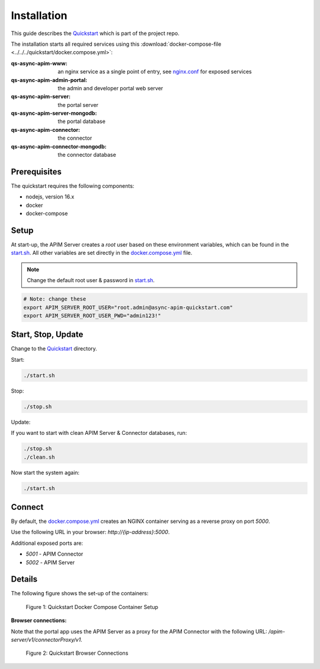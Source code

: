 .. _quickstart-content-installation:

Installation
============

This guide describes the `Quickstart`_ which is part of the project repo.

The installation starts all required services using this
:download:`docker-compose-file <../../../quickstart/docker.compose.yml>`:

:qs-async-apim-www: an nginx service as a single point of entry, see `nginx.conf`_ for exposed services
:qs-async-apim-admin-portal: the admin and developer portal web server
:qs-async-apim-server: the portal server
:qs-async-apim-server-mongodb: the portal database
:qs-async-apim-connector: the connector
:qs-async-apim-connector-mongodb: the connector database

.. seealso::

  - `Quickstart`_ - quickstart directory in Repo.

Prerequisites
+++++++++++++

The quickstart requires the following components:

- nodejs, version 16.x
- docker
- docker-compose

Setup
+++++

At start-up, the APIM Server creates a `root` user based on these environment variables, which can be found in the `start.sh`_.
All other variables are set directly in the `docker.compose.yml`_ file.


.. note::

  Change the default root user & password in `start.sh`_.


.. code-block:: bash

  # Note: change these
  export APIM_SERVER_ROOT_USER="root.admin@async-apim-quickstart.com"
  export APIM_SERVER_ROOT_USER_PWD="admin123!"


Start, Stop, Update
+++++++++++++++++++

Change to the `Quickstart`_ directory.

Start:

.. code-block:: bash

  ./start.sh


Stop:

.. code-block:: bash

  ./stop.sh

Update:

If you want to start with clean APIM Server & Connector databases, run:

.. code-block:: bash

  ./stop.sh
  ./clean.sh

Now start the system again:

.. code-block:: bash

  ./start.sh

Connect
+++++++

By default, the `docker.compose.yml`_ creates an NGINX container serving as a reverse proxy on port `5000`.

Use the following URL in your browser: `http://{ip-address}:5000`.

Additional exposed ports are:

- `5001` - APIM Connector
- `5002` - APIM Server

Details
+++++++

The following figure shows the set-up of the containers:

.. figure:: ../images/async-apim.quickstart.containers.png
   :width: 800

   Figure 1: Quickstart Docker Compose Container Setup


**Browser connections:**

Note that the portal app uses the APIM Server as a proxy for the APIM Connector with the following URL: `/apim-server/v1/connectorProxy/v1`.

.. figure:: ../images/async-apim.quickstart.connect.png
   :width: 800

   Figure 2: Quickstart Browser Connections



.. _Quickstart :
  https://github.com/solace-iot-team/async-apim/tree/main/quickstart

.. _nginx.conf :
  https://github.com/solace-iot-team/async-apim/blob/main/quickstart/docker-volumes/apim-www/nginx.conf

.. _start.sh :
  https://github.com/solace-iot-team/async-apim/blob/main/quickstart/start.sh

.. _docker.compose.yml :
  https://github.com/solace-iot-team/async-apim/blob/main/quickstart/docker.compose.yml
